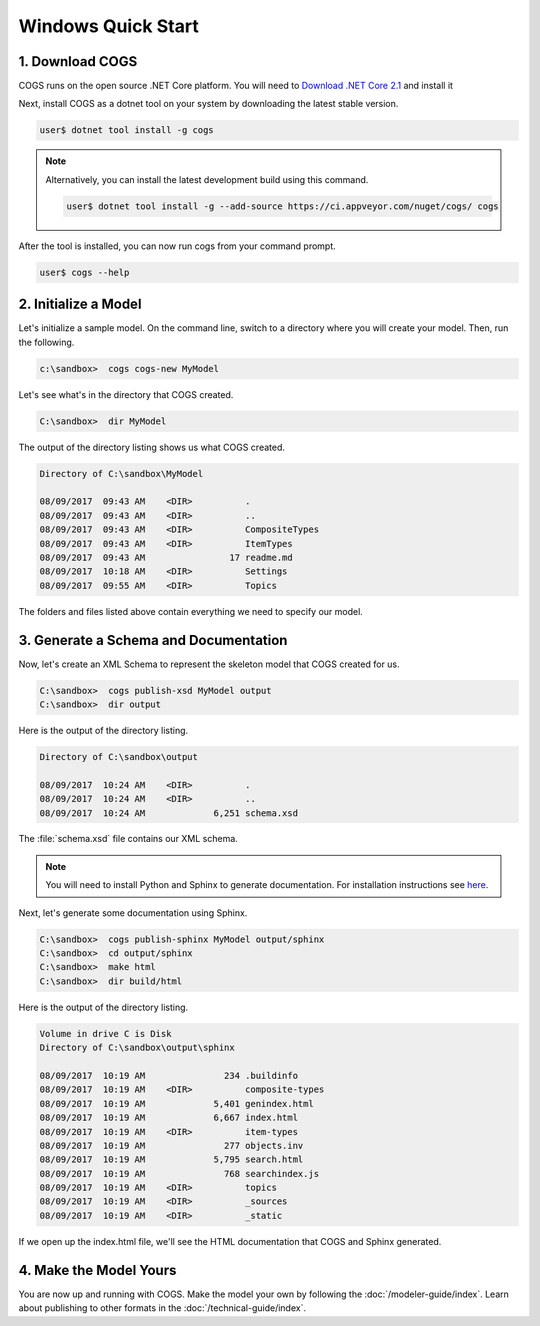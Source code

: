 Windows Quick Start
-------------------

1. Download COGS
~~~~~~~~~~~~~~~~

COGS runs on the open source .NET Core platform. You will need to `Download .NET Core 2.1 <https://www.microsoft.com/net/download?initial-os=windows>`_
and install it

Next, install COGS as a dotnet tool on your system by downloading the latest stable version.

.. code-block:: doscon

    user$ dotnet tool install -g cogs

.. note::

    Alternatively, you can install the latest development build using this command.

    .. code-block:: doscon

        user$ dotnet tool install -g --add-source https://ci.appveyor.com/nuget/cogs/ cogs


After the tool is installed, you can now run cogs from your command prompt.

.. code-block:: doscon

    user$ cogs --help



2. Initialize a Model
~~~~~~~~~~~~~~~~~~~~~

Let's initialize a sample model. On the command line, switch to a directory
where you will create your model. Then, run the following.

.. code-block:: doscon

    c:\sandbox>  cogs cogs-new MyModel

Let's see what's in the directory that COGS created.
 
.. code-block:: doscon

    C:\sandbox>  dir MyModel

The output of the directory listing shows us what COGS created.

.. code-block:: doscon

     Directory of C:\sandbox\MyModel

     08/09/2017  09:43 AM    <DIR>          .
     08/09/2017  09:43 AM    <DIR>          ..
     08/09/2017  09:43 AM    <DIR>          CompositeTypes
     08/09/2017  09:43 AM    <DIR>          ItemTypes
     08/09/2017  09:43 AM                17 readme.md
     08/09/2017  10:18 AM    <DIR>          Settings
     08/09/2017  09:55 AM    <DIR>          Topics

The folders and files listed above contain everything we need to specify our
model.


3. Generate a Schema and Documentation
~~~~~~~~~~~~~~~~~~~~~~~~~~~~~~~~~~~~~~

Now, let's create an XML Schema to represent the skeleton model that COGS
created for us.

.. code-block:: doscon

    C:\sandbox>  cogs publish-xsd MyModel output
    C:\sandbox>  dir output

Here is the output of the directory listing.

.. code-block:: doscon

       Directory of C:\sandbox\output

       08/09/2017  10:24 AM    <DIR>          .
       08/09/2017  10:24 AM    <DIR>          ..
       08/09/2017  10:24 AM             6,251 schema.xsd

The :file:`schema.xsd` file contains our XML schema.

.. note:: 

    You will need to install Python and Sphinx to generate documentation.
    For installation instructions see `here <http://www.sphinx-doc.org/en/stable/install.html>`_. 

Next, let's generate some documentation using Sphinx.

.. code-block:: doscon

    C:\sandbox>  cogs publish-sphinx MyModel output/sphinx
    C:\sandbox>  cd output/sphinx
    C:\sandbox>  make html
    C:\sandbox>  dir build/html

Here is the output of the directory listing.

.. code-block:: doscon

    Volume in drive C is Disk
    Directory of C:\sandbox\output\sphinx

    08/09/2017  10:19 AM               234 .buildinfo
    08/09/2017  10:19 AM    <DIR>          composite-types
    08/09/2017  10:19 AM             5,401 genindex.html
    08/09/2017  10:19 AM             6,667 index.html
    08/09/2017  10:19 AM    <DIR>          item-types
    08/09/2017  10:19 AM               277 objects.inv
    08/09/2017  10:19 AM             5,795 search.html
    08/09/2017  10:19 AM               768 searchindex.js
    08/09/2017  10:19 AM    <DIR>          topics
    08/09/2017  10:19 AM    <DIR>          _sources
    08/09/2017  10:19 AM    <DIR>          _static

If we open up the index.html file, we'll see the HTML documentation that COGS
and Sphinx generated.

4. Make the Model Yours
~~~~~~~~~~~~~~~~~~~~~~~

You are now up and running with COGS. Make the model your own by following 
the :doc:`/modeler-guide/index`. Learn about publishing to other formats
in the :doc:`/technical-guide/index`.
